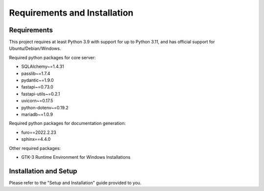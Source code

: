 Requirements and Installation
===============================

.. _installation_page:

Requirements
~~~~~~~~~~~~~~
This project requires at least Python 3.9 with support for up to Python 3.11, and has official support for Ubuntu/Debian/Windows.

Required python packages for core server:

* SQLAlchemy~=1.4.31
* passlib~=1.7.4
* pydantic~=1.9.0
* fastapi~=0.73.0
* fastapi-utils~=0.2.1
* uvicorn~=0.17.5
* python-dotenv~=0.19.2
* mariadb~=1.0.9

Required python packages for documentation generation:

* furo==2022.2.23
* sphinx==4.4.0

Other required packages:

* GTK-3 Runtime Environment for Windows Installations

Installation and Setup
~~~~~~~~~~~~~~~~~~~~~~~

Please refer to the "Setup and Installation" guide provided to you.
